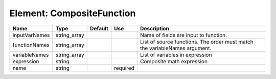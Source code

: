 
Element: CompositeFunction
==========================

============= ============ ======= ======== ========================================================================== 
Name          Type         Default Use      Description                                                                
============= ============ ======= ======== ========================================================================== 
inputVarNames string_array                  Name of fields are input to function.                                      
functionNames string_array                  List of source functions. The order must match the variableNames argument. 
variableNames string_array                  List of variables in expression                                            
expression    string                        Composite math expression                                                  
name          string               required                                                                            
============= ============ ======= ======== ========================================================================== 


